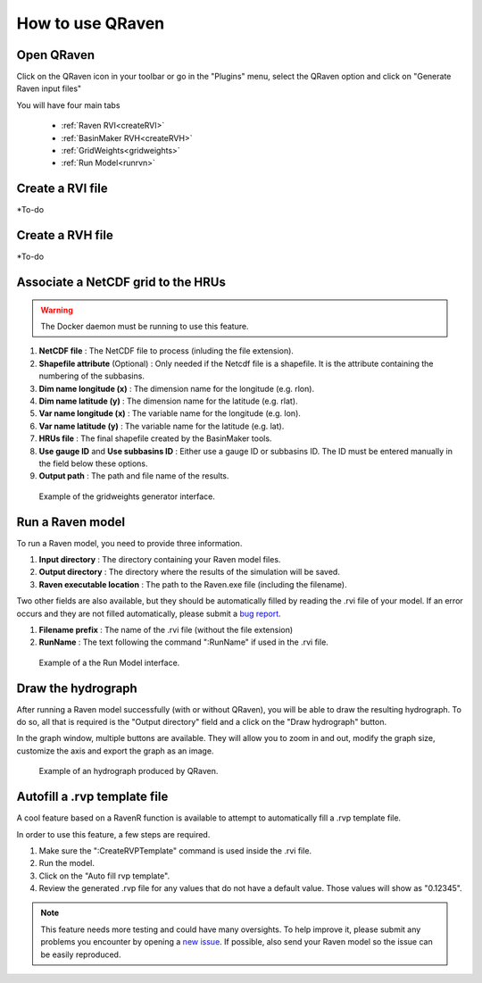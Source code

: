 How to use QRaven
=================

.. _Usage:


Open QRaven
-----------
.. |qrvn_ico| image:: https://github.com/Scriptbash/QRaven/blob/main/qraven/icon.png?raw=true
  :width: 20

Click on the QRaven icon in your toolbar |qrvn_ico| or go in the "Plugins" menu, select the QRaven option and click on "Generate Raven input files"

.. image:: https://user-images.githubusercontent.com/98601298/170999781-22514c96-7611-424a-b946-69fd465c5181.png
  :width: 600

You will have four main tabs

 * :ref:`Raven RVI<createRVI>`
 * :ref:`BasinMaker RVH<createRVH>`
 * :ref:`GridWeights<gridweights>`
 * :ref:`Run Model<runrvn>`

.. _createRVI:

Create a RVI file
-----------------
*To-do

.. _createRVH:

Create a RVH file
-----------------
*To-do

.. _gridweights:

Associate a NetCDF grid to the HRUs
-----------------------------------
.. warning::
  The Docker daemon must be running to use this feature.

1. **NetCDF file** : The NetCDF file to process (inluding the file extension).
2. **Shapefile attribute** (Optional) : Only needed if the Netcdf file is a shapefile. It is the attribute containing the numbering of the subbasins.
3. **Dim name longitude (x)** : The dimension name for the longitude (e.g. rlon).
4. **Dim name latitude (y)** : The dimension name for the latitude (e.g. rlat).
5. **Var name longitude (x)** : The variable name for the longitude (e.g. lon).
6. **Var name latitude (y)** : The variable name for the latitude (e.g. lat).
7. **HRUs file** : The final shapefile created by the BasinMaker tools.
8. **Use gauge ID** and **Use subbasins ID** : Either use a gauge ID or subbasins ID. The ID must be entered manually in the field below these options.
9. **Output path** : The path and file name of the results.

.. figure:: https://user-images.githubusercontent.com/98601298/188149605-f67b527a-4069-4a51-9830-4290c79fd0b8.png
  :width: 600
  
  Example of the gridweights generator interface.

.. _runrvn:

Run a Raven model
-----------------
To run a Raven model, you need to provide three information.

1. **Input directory** : The directory containing your Raven model files.
2. **Output directory** : The directory where the results of the simulation will be saved.
3. **Raven executable location** : The path to the Raven.exe file (including the filename).

Two other fields are also available, but they should be automatically filled by reading the .rvi file of your model.
If an error occurs and they are not filled automatically, please submit a `bug report <https://github.com/Scriptbash/QRaven/issues>`_.

1. **Filename prefix** : The name of the .rvi file (without the file extension)
2. **RunName** : The text following the command ":RunName" if used in the .rvi file. 

.. figure:: https://user-images.githubusercontent.com/98601298/188149995-0dbed886-7906-412a-b798-09bae286959e.png
  :width: 600
  
  Example of a the Run Model interface.

Draw the hydrograph
-------------------
After running a Raven model successfully (with or without QRaven), you will be able to draw the resulting hydrograph.
To do so, all that is required is the "Output directory" field and a click on the "Draw hydrograph" button. 

In the graph window, multiple buttons are available. They will allow you to zoom in and out, modify the graph size, customize the axis and export the graph as an image.

.. figure:: https://user-images.githubusercontent.com/98601298/188150121-ff889b56-5aa3-4e17-9d7f-28848896932d.png
  :width: 450
  
  Example of an hydrograph produced by QRaven.

Autofill a .rvp template file
------------------------------
A cool feature based on a RavenR function is available to attempt to automatically fill a .rvp template file.

In order to use this feature, a few steps are required.

1. Make sure the ":CreateRVPTemplate" command is used inside the .rvi file.
2. Run the model.
3. Click on the "Auto fill rvp template".
4. Review the generated .rvp file for any values that do not have a default value. Those values will show as "0.12345".

.. note::
  This feature needs more testing and could have many oversights. To help improve it, please submit any problems you encounter by opening a `new issue <https://github.com/Scriptbash/QRaven/issues>`_.
  If possible, also send your Raven model so the issue can be easily reproduced.
